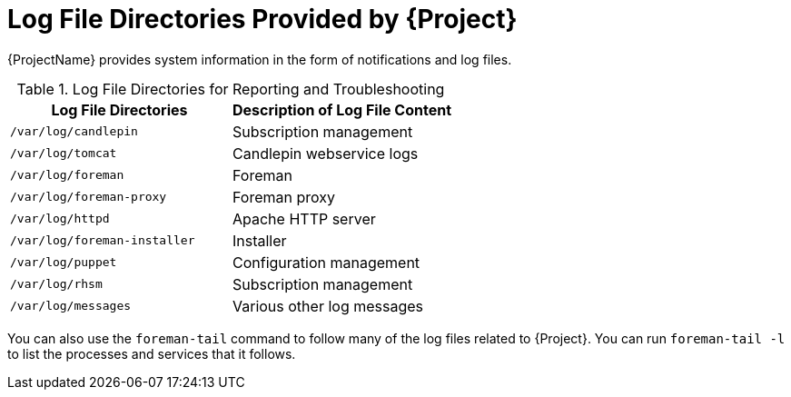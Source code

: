 [id='log-file-directories-provided_{context}']
[id='log-file-directories-provided-by-satellite_{context}']
= Log File Directories Provided by {Project}

{ProjectName} provides system information in the form of notifications and log files.

[[tabl-Administering-Logging_and_Reporting-Log_Files_for_Reporting_and_Troubleshooting]]

.Log File Directories for Reporting and Troubleshooting
[options="header"]
|===
| Log File Directories | Description of Log File Content
ifndef::foreman-el,foreman-deb[]
| `/var/log/candlepin` | Subscription management
| `/var/log/tomcat` | Candlepin webservice logs
endif::[]
| `/var/log/foreman` | Foreman
| `/var/log/foreman-proxy` | Foreman proxy
| `/var/log/httpd` | Apache HTTP server
| `/var/log/foreman-installer` | Installer
| `/var/log/puppet` | Configuration management
ifndef::foreman-deb[]
| `/var/log/rhsm` | Subscription management
| `/var/log/messages` | Various other log messages
endif::[]
ifdef::foreman-deb[]
| `/var/log/daemon.log` | Various other log messages
endif::[]
|===

You can also use the `foreman-tail` command to follow many of the log files related to {Project}.
You can run `foreman-tail -l` to list the processes and services that it follows.
